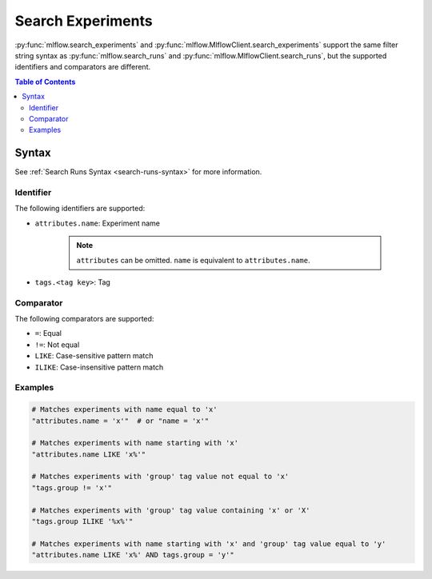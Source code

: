 .. _search-experiments:

Search Experiments
==================

:py:func:`mlflow.search_experiments` and :py:func:`mlflow.MlflowClient.search_experiments` support the same filter string syntax as :py:func:`mlflow.search_runs` and :py:func:`mlflow.MlflowClient.search_runs`, but the supported identifiers and comparators are different.

.. contents:: Table of Contents
  :local:
  :depth: 3

Syntax
------

See :ref:`Search Runs Syntax <search-runs-syntax>` for more information.

Identifier
^^^^^^^^^^

The following identifiers are supported:

- ``attributes.name``: Experiment name

    .. note::

        ``attributes`` can be omitted. ``name`` is equivalent to ``attributes.name``.

- ``tags.<tag key>``: Tag

Comparator
^^^^^^^^^^

The following comparators are supported:

- ``=``: Equal
- ``!=``: Not equal
- ``LIKE``: Case-sensitive pattern match
- ``ILIKE``: Case-insensitive pattern match

Examples
^^^^^^^^

.. code-block:: python

  # Matches experiments with name equal to 'x'
  "attributes.name = 'x'"  # or "name = 'x'"

  # Matches experiments with name starting with 'x'
  "attributes.name LIKE 'x%'"

  # Matches experiments with 'group' tag value not equal to 'x'
  "tags.group != 'x'"

  # Matches experiments with 'group' tag value containing 'x' or 'X'
  "tags.group ILIKE '%x%'"

  # Matches experiments with name starting with 'x' and 'group' tag value equal to 'y'
  "attributes.name LIKE 'x%' AND tags.group = 'y'"
